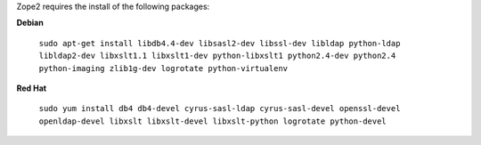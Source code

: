 
Zope2 requires the install of the following packages:

**Debian**

    ``sudo apt-get install libdb4.4-dev libsasl2-dev libssl-dev libldap python-ldap libldap2-dev libxslt1.1 libxslt1-dev python-libxslt1 python2.4-dev python2.4 python-imaging zlib1g-dev logrotate python-virtualenv``


**Red Hat**

    ``sudo yum install db4 db4-devel cyrus-sasl-ldap cyrus-sasl-devel openssl-devel openldap-devel libxslt libxslt-devel libxslt-python logrotate python-devel``

